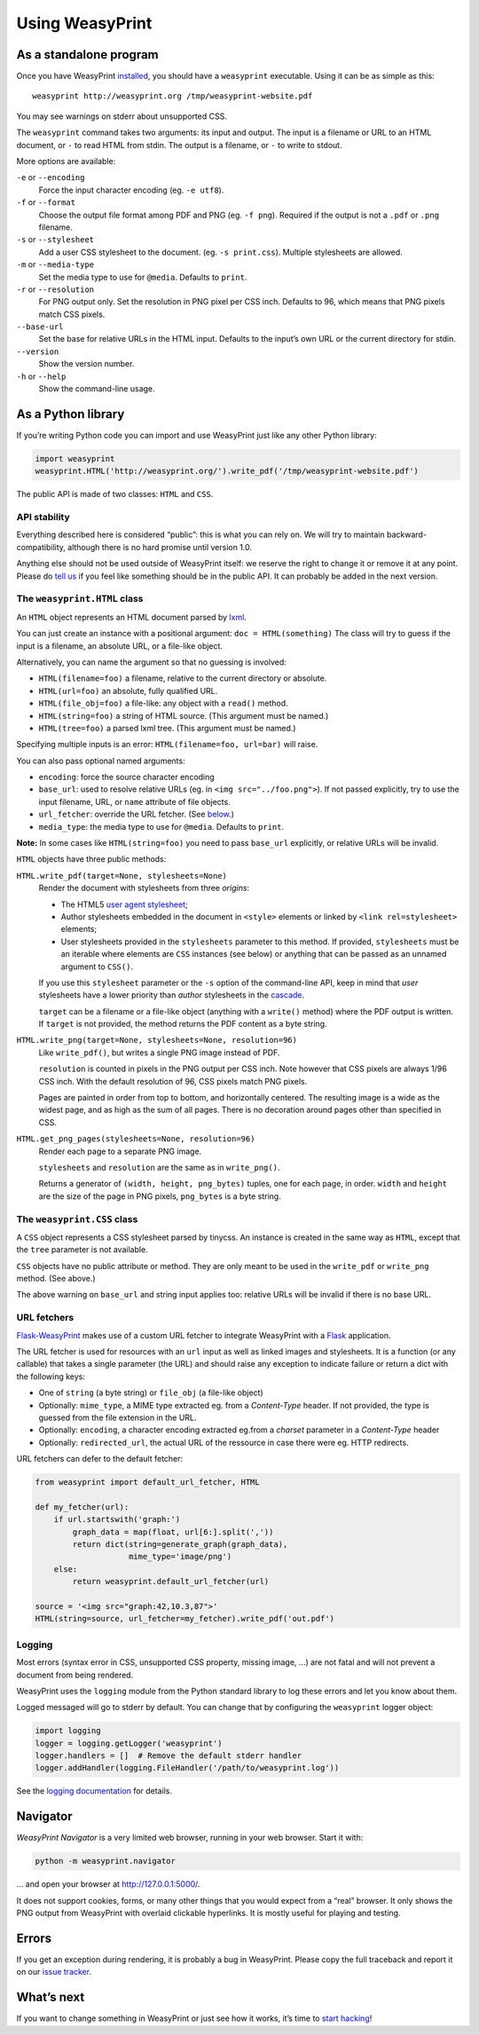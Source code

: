 Using WeasyPrint
================

As a standalone program
-----------------------

Once you have WeasyPrint `installed </install/>`_, you should have a
``weasyprint`` executable. Using it can be as simple as this::

    weasyprint http://weasyprint.org /tmp/weasyprint-website.pdf

You may see warnings on stderr about unsupported CSS.

The ``weasyprint`` command takes two arguments: its input and output.
The input is a filename or URL to an HTML document, or ``-`` to read
HTML from stdin. The output is a filename, or ``-`` to write to stdout.

More options are available:

``-e`` or ``--encoding``
    Force the input character encoding (eg. ``-e utf8``).

``-f`` or ``--format``
    Choose the output file format among PDF and PNG (eg. ``-f png``).
    Required if the output is not a ``.pdf`` or ``.png`` filename.

``-s`` or ``--stylesheet``
    Add a user CSS stylesheet to the document. (eg. ``-s print.css``).
    Multiple stylesheets are allowed.

``-m`` or ``--media-type``
    Set the media type to use for ``@media``. Defaults to ``print``.

``-r`` or ``--resolution``
    For PNG output only. Set the resolution in PNG pixel per CSS inch.
    Defaults to 96, which means that PNG pixels match CSS pixels.

``--base-url``
    Set the base for relative URLs in the HTML input. Defaults to the input’s
    own URL or the current directory for stdin.

``--version``
    Show the version number.

``-h`` or ``--help``
    Show the command-line usage.


As a Python library
-------------------

If you’re writing Python code you can import and use WeasyPrint just like
any other Python library:

.. code-block:: python

    import weasyprint
    weasyprint.HTML('http://weasyprint.org/').write_pdf('/tmp/weasyprint-website.pdf')

The public API is made of two classes: ``HTML`` and ``CSS``.


API stability
.............

Everything described here is considered “public”: this is what you can rely
on. We will try to maintain backward-compatibility, although there is no
hard promise until version 1.0.

Anything else should not be used outside of WeasyPrint itself: we reserve
the right to change it or remove it at any point. Please do `tell us`_
if you feel like something should be in the public API. It can probably
be added in the next version.

.. _tell us: /community/


The ``weasyprint.HTML`` class
.............................

An ``HTML`` object represents an HTML document parsed by lxml_.

.. _lxml: http://lxml.de/

You can just create an instance with a positional argument:
``doc = HTML(something)``
The class will try to guess if the input is a filename, an absolute URL,
or a file-like object.

Alternatively, you can name the argument so that no guessing is
involved:

* ``HTML(filename=foo)`` a filename, relative to the current directory
  or absolute.
* ``HTML(url=foo)`` an absolute, fully qualified URL.
* ``HTML(file_obj=foo)`` a file-like: any object with a ``read()`` method.
* ``HTML(string=foo)`` a string of HTML source. (This argument must be named.)
* ``HTML(tree=foo)`` a parsed lxml tree. (This argument must be named.)

Specifying multiple inputs is an error: ``HTML(filename=foo, url=bar)``
will raise.

You can also pass optional named arguments:

* ``encoding``: force the source character encoding
* ``base_url``: used to resolve relative URLs (eg. in
  ``<img src="../foo.png">``).
  If not passed explicitly, try to use the input filename, URL, or
  ``name`` attribute of file objects.
* ``url_fetcher``: override the URL fetcher. (See `below <#url-fetchers>`_.)
* ``media_type``: the media type to use for ``@media``. Defaults to ``print``.

**Note:** In some cases like ``HTML(string=foo)`` you need to pass ``base_url``
explicitly, or relative URLs will be invalid.

``HTML`` objects have three public methods:

``HTML.write_pdf(target=None, stylesheets=None)``
    Render the document with stylesheets from three *origins*:

    * The HTML5 `user agent stylesheet`_;
    * Author stylesheets embedded in the document in ``<style>`` elements or
      linked by ``<link rel=stylesheet>`` elements;
    * User stylesheets provided in the ``stylesheets`` parameter to this
      method. If provided, ``stylesheets`` must be an iterable where elements
      are ``CSS`` instances (see below) or anything that can be passed
      as an unnamed argument to ``CSS()``.

    If you use this ``stylesheet`` parameter or the ``-s`` option of the
    command-line API, keep in mind that *user* stylesheets have a lower
    priority than *author* stylesheets in the cascade_.

    ``target`` can be a filename or a file-like object (anything with a
    ``write()`` method) where the PDF output is written.
    If ``target`` is not provided, the method returns the PDF content
    as a byte string.

``HTML.write_png(target=None, stylesheets=None, resolution=96)``
    Like ``write_pdf()``, but writes a single PNG image instead of PDF.

    ``resolution`` is counted in pixels in the PNG output per CSS inch.
    Note however that CSS pixels are always 1/96 CSS inch.
    With the default resolution of 96, CSS pixels match PNG pixels.

    Pages are painted in order from top to bottom, and horizontally centered.
    The resulting image is a wide as the widest page, and as high as the
    sum of all pages. There is no decoration around pages other than
    specified in CSS.

``HTML.get_png_pages(stylesheets=None, resolution=96)``
    Render each page to a separate PNG image.

    ``stylesheets`` and ``resolution`` are the same as in ``write_png()``.

    Returns a generator of ``(width, height, png_bytes)`` tuples, one for
    each page, in order. ``width`` and ``height`` are the size of the page
    in PNG pixels, ``png_bytes`` is a byte string.


.. _user agent stylesheet: https://github.com/Kozea/WeasyPrint/blob/master/weasyprint/css/html5_ua.css
.. _cascade: http://www.w3.org/TR/CSS21/cascade.html#cascading-order


The ``weasyprint.CSS`` class
............................

A ``CSS`` object represents a CSS stylesheet parsed by tinycss.
An instance is created in the same way as ``HTML``, except that
the ``tree`` parameter is not available.

``CSS`` objects have no public attribute or method. They are only meant to
be used in the ``write_pdf`` or ``write_png`` method. (See above.)

The above warning on ``base_url`` and string input applies too: relative
URLs will be invalid if there is no base URL.


URL fetchers
............

Flask-WeasyPrint_ makes use of a custom URL fetcher to integrate WeasyPrint
with a Flask_ application.

.. _Flask-WeasyPrint: http://packages.python.org/Flask-WeasyPrint/
.. _Flask: http://flask.pocoo.org/

The URL fetcher is used for resources with an ``url`` input as well as
linked images and stylesheets. It is a function (or any callable) that
takes a single parameter (the URL) and should raise any exception to
indicate failure or return a dict with the following keys:

* One of ``string`` (a byte string) or ``file_obj`` (a file-like object)
* Optionally: ``mime_type``, a MIME type extracted eg. from a *Content-Type*
  header. If not provided, the type is guessed from the file extension
  in the URL.
* Optionally: ``encoding``, a character encoding extracted eg.from a
  *charset* parameter in a *Content-Type* header
* Optionally: ``redirected_url``, the actual URL of the ressource in case
  there were eg. HTTP redirects.

URL fetchers can defer to the default fetcher:

.. code-block:: python

    from weasyprint import default_url_fetcher, HTML

    def my_fetcher(url):
        if url.startswith('graph:')
            graph_data = map(float, url[6:].split(','))
            return dict(string=generate_graph(graph_data),
                        mime_type='image/png')
        else:
            return weasyprint.default_url_fetcher(url)

    source = '<img src="graph:42,10.3,87">'
    HTML(string=source, url_fetcher=my_fetcher).write_pdf('out.pdf')


Logging
.......

Most errors (syntax error in CSS, unsupported CSS property, missing image, ...)
are not fatal and will not prevent a document from being rendered.

WeasyPrint uses the ``logging`` module from the Python standard library
to log these errors and let you know about them.

Logged messaged will go to stderr by default. You can change that by
configuring the ``weasyprint`` logger object:

.. code-block:: python

    import logging
    logger = logging.getLogger('weasyprint')
    logger.handlers = []  # Remove the default stderr handler
    logger.addHandler(logging.FileHandler('/path/to/weasyprint.log'))

See the `logging documentation <http://docs.python.org/library/logging.html>`_
for details.


Navigator
---------

*WeasyPrint Navigator* is a very limited web browser, running
in your web browser. Start it with:

.. code-block:: sh

    python -m weasyprint.navigator

… and open your browser at http://127.0.0.1:5000/.

It does not support cookies, forms, or many other things that you would
expect from a “real” browser. It only shows the PNG output from WeasyPrint
with overlaid clickable hyperlinks. It is mostly useful for playing and testing.


Errors
------

If you get an exception during rendering, it is probably a bug in WeasyPrint.
Please copy the full traceback and report it on our `issue tracker`_.

.. _issue tracker: http://redmine.kozea.fr/projects/weasyprint/issues


What’s next
-----------

If you want to change something in WeasyPrint or just see how it works,
it’s time to `start hacking </hacking>`_!
